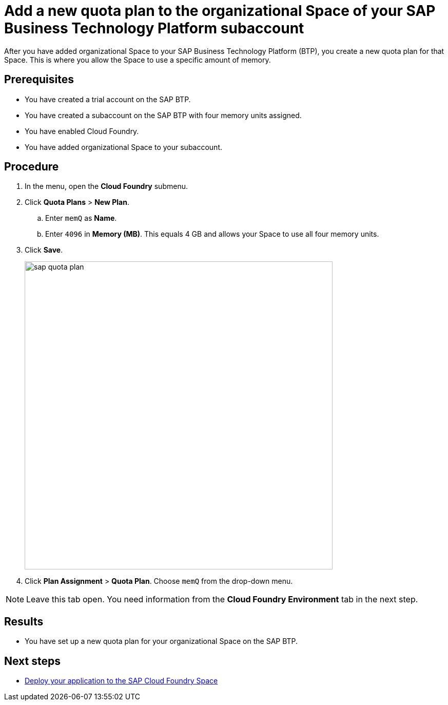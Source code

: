 = Add a new quota plan to the organizational Space of your SAP Business Technology Platform subaccount

After you have added organizational Space to your SAP Business Technology Platform (BTP), you create a new quota plan for that Space. This is where you allow the Space to use a specific amount of memory.

== Prerequisites
* You have created a trial account on the SAP BTP.
* You have created a subaccount on the SAP BTP with four memory units assigned.
* You have enabled Cloud Foundry.
* You have added organizational Space to your subaccount.

== Procedure
. In the menu, open the *Cloud Foundry* submenu.
. Click *Quota Plans* > *New Plan*.
.. Enter `memQ` as *Name*.
.. Enter `4096` in *Memory (MB)*. This equals 4 GB and allows your Space to use all four memory units.
//Helle@Neptune: The explanation above is an assumption. Please check.
. Click *Save*.
+
image::sap-quota-plan.png[width=600]

. Click *Plan Assignment* > *Quota Plan*. Choose `memQ` from the drop-down menu.

//Helle@Neptune: is there another Save or Apply action?
NOTE: Leave this tab open. You need information from the *Cloud Foundry Environment* tab in the next step.

== Results
* You have set up a new quota plan for your organizational Space on the SAP BTP.

== Next steps
* xref:sap-deploy-oe-docker-image.adoc[Deploy your application to the SAP Cloud Foundry Space]